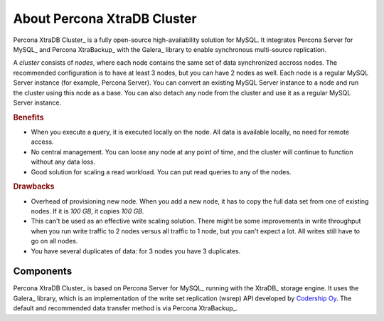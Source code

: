 .. _intro:

============================
About Percona XtraDB Cluster
============================

Percona XtraDB Cluster_ is a fully open-source high-availability solution for MySQL.  It
integrates Percona Server for MySQL_ and Percona XtraBackup_ with the Galera_ library to enable synchronous
multi-source replication.

A *cluster* consists of *nodes*, where each node contains the same set of data
synchronized accross nodes.  The recommended configuration is to have at least 3
nodes, but you can have 2 nodes as well.  Each node is a regular MySQL Server
instance (for example, Percona Server).  You can convert an existing MySQL
Server instance to a node and run the cluster using this node as a base.  You
can also detach any node from the cluster and use it as a regular MySQL Server
instance.

.. image:: _static/cluster-diagram1.png

.. rubric:: Benefits

* When you execute a query,
  it is executed locally on the node.
  All data is available locally, no need for remote access.

* No central management.
  You can loose any node at any point of time,
  and the cluster will continue to function without any data loss.

* Good solution for scaling a read workload.
  You can put read queries to any of the nodes.

.. rubric:: Drawbacks

* Overhead of provisioning new node. When you add a new node, it has to copy the
  full data set from one of existing nodes. If it is *100 GB*, it copies *100
  GB*.

* This can't be used as an effective write scaling solution.  There might be
  some improvements in write throughput when you run write traffic to 2 nodes
  versus all traffic to 1 node, but you can't expect a lot.  All writes still
  have to go on all nodes.

* You have several duplicates of data: for 3 nodes you have 3 duplicates.

Components
==========

Percona XtraDB Cluster_ is based on Percona Server for MySQL_ running with the XtraDB_ storage engine.
It uses the Galera_ library,
which is an implementation of the write set replication (wsrep) API
developed by `Codership Oy <http://www.galeracluster.com/>`_.
The default and recommended data transfer method is via Percona XtraBackup_.


